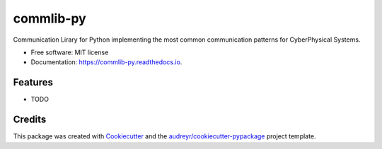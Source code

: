 ==========
commlib-py
==========


.. image:: https://img.shields.io/pypi/v/commlib.svg
        :target: https://pypi.python.org/pypi/commlib

.. image:: https://img.shields.io/travis/klpanagi/commlib.svg
        :target: https://travis-ci.com/klpanagi/commlib

.. image:: https://readthedocs.org/projects/commlib-py/badge/?version=latest
        :target: https://commlib-py.readthedocs.io/en/latest/?badge=latest
        :alt: Documentation Status


.. image:: https://pyup.io/repos/github/klpanagi/commlib/shield.svg
     :target: https://pyup.io/repos/github/klpanagi/commlib/
     :alt: Updates



Communication Lirary for Python implementing the most common communication patterns for CyberPhysical Systems.


* Free software: MIT license
* Documentation: https://commlib-py.readthedocs.io.


Features
--------

* TODO

Credits
-------

This package was created with Cookiecutter_ and the `audreyr/cookiecutter-pypackage`_ project template.

.. _Cookiecutter: https://github.com/audreyr/cookiecutter
.. _`audreyr/cookiecutter-pypackage`: https://github.com/audreyr/cookiecutter-pypackage
